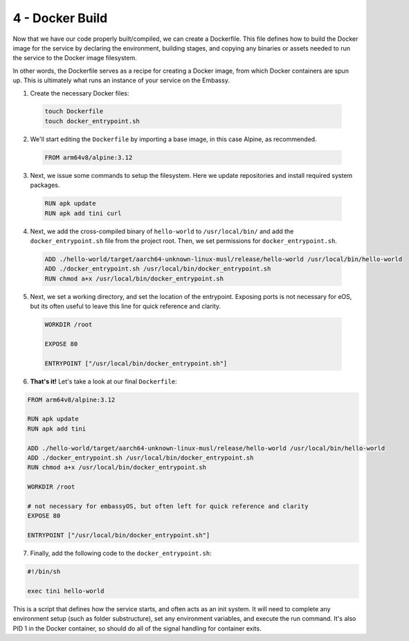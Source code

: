 .. _packaging-docker-build:

================
4 - Docker Build
================

Now that we have our code properly built/compiled, we can create a Dockerfile. This file defines how to build the Docker image for the service by declaring the environment, building stages, and copying any binaries or assets needed to run the service to the Docker image filesystem.

In other words, the Dockerfile serves as a recipe for creating a Docker image, from which Docker containers are spun up. This is ultimately what runs an instance of your service on the Embassy.

1. Create the necessary Docker files:

  .. code:: bash

      touch Dockerfile
      touch docker_entrypoint.sh

2. We'll start editing the ``Dockerfile`` by importing a base image, in this case Alpine, as recommended.

  .. code:: docker

    FROM arm64v8/alpine:3.12

3. Next, we issue some commands to setup the filesystem. Here we update repositories and install required system packages.

  .. code:: docker

    RUN apk update
    RUN apk add tini curl

4. Next, we add the cross-compiled binary of ``hello-world`` to ``/usr/local/bin/`` and add the ``docker_entrypoint.sh`` file from the project root.  Then, we set permissions for ``docker_entrypoint.sh``.

  .. code:: docker

    ADD ./hello-world/target/aarch64-unknown-linux-musl/release/hello-world /usr/local/bin/hello-world
    ADD ./docker_entrypoint.sh /usr/local/bin/docker_entrypoint.sh
    RUN chmod a+x /usr/local/bin/docker_entrypoint.sh

5. Next, we set a working directory, and set the location of the entrypoint. Exposing ports is not necessary for eOS, but its often useful to leave this line for quick reference and clarity.

  .. code:: docker

    WORKDIR /root

    EXPOSE 80

    ENTRYPOINT ["/usr/local/bin/docker_entrypoint.sh"]

6. **That's it!** Let's take a look at our final ``Dockerfile``:

.. code:: docker

    FROM arm64v8/alpine:3.12

    RUN apk update
    RUN apk add tini

    ADD ./hello-world/target/aarch64-unknown-linux-musl/release/hello-world /usr/local/bin/hello-world
    ADD ./docker_entrypoint.sh /usr/local/bin/docker_entrypoint.sh
    RUN chmod a+x /usr/local/bin/docker_entrypoint.sh

    WORKDIR /root

    # not necessary for embassyOS, but often left for quick reference and clarity
    EXPOSE 80

    ENTRYPOINT ["/usr/local/bin/docker_entrypoint.sh"]

7. Finally, add the following code to the ``docker_entrypoint.sh``:

.. code:: bash

    #!/bin/sh

    exec tini hello-world

This is a script that defines how the service starts, and often acts as an init system.  It will need to complete any environment setup (such as folder substructure), set any environment variables, and execute the run command. It's also PID 1 in the Docker container, so should do all of the signal handling for container exits.
